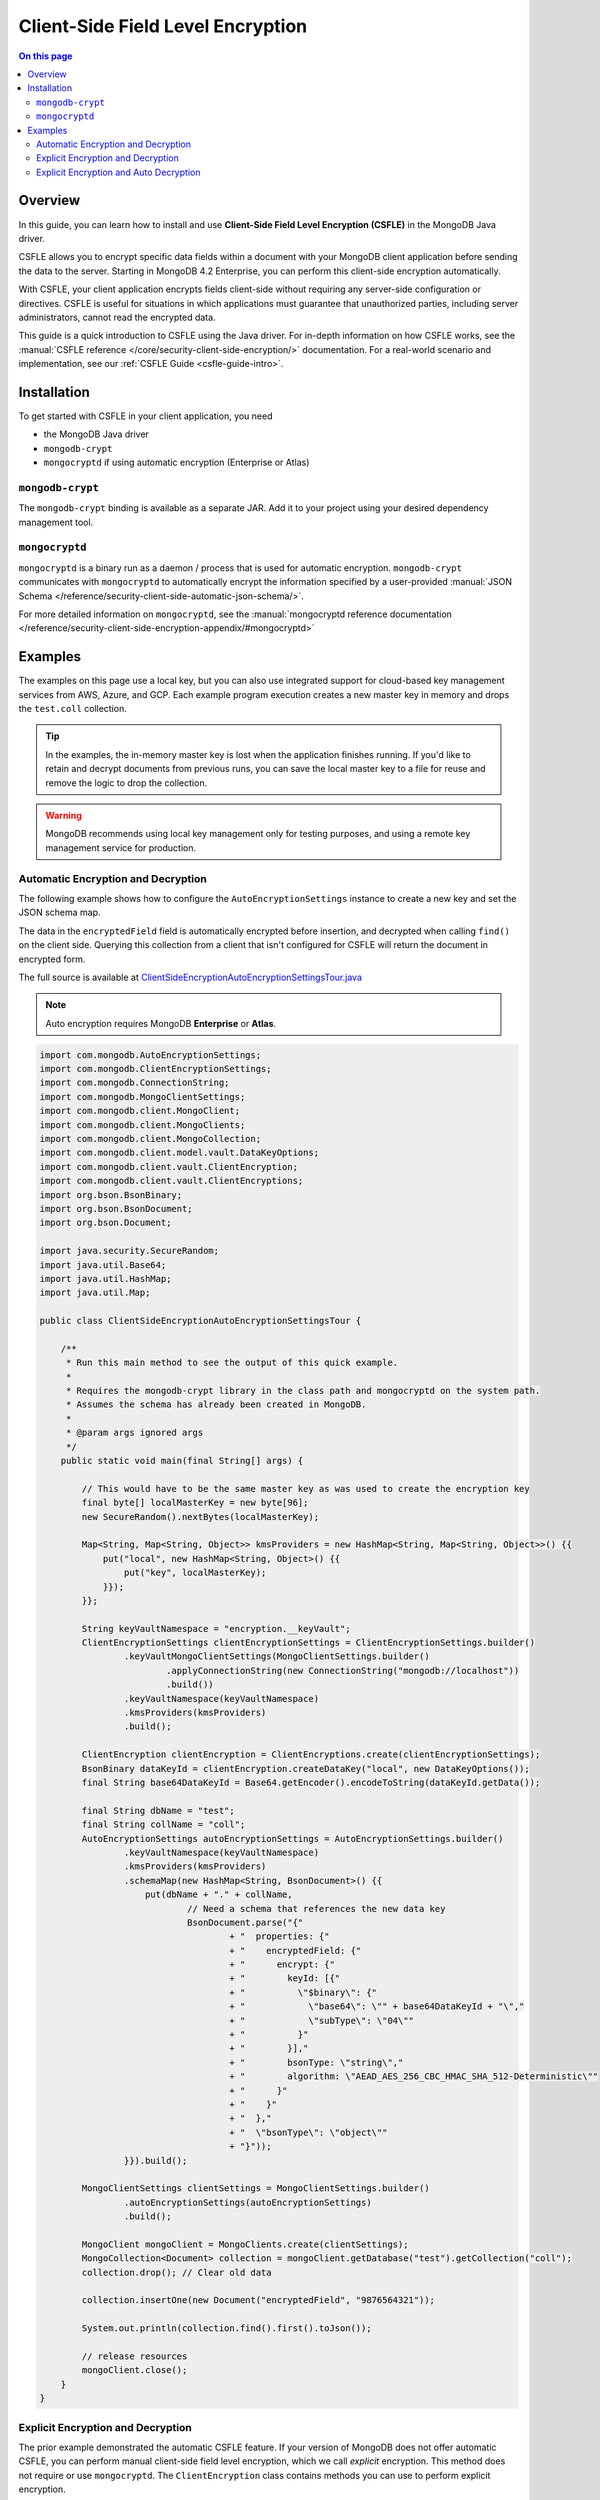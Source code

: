 ==================================
Client-Side Field Level Encryption
==================================

.. default-domain:: mongodb

.. contents:: On this page
   :local:
   :backlinks: none
   :depth: 2
   :class: singlecol

Overview
--------

In this guide, you can learn how to install and use **Client-Side Field
Level Encryption (CSFLE)** in the MongoDB Java driver.

CSFLE allows you to encrypt specific data fields within a document with
your MongoDB client application before sending the data to the server.
Starting in MongoDB 4.2 Enterprise, you can perform this client-side encryption automatically.

With CSFLE, your client application encrypts fields client-side without requiring any server-side configuration or
directives. CSFLE is useful for situations in which applications must guarantee that unauthorized parties, including
server administrators, cannot read the encrypted data.

This guide is a quick introduction to CSFLE using the Java driver. For in-depth information on how CSFLE works, see
the :manual:`CSFLE reference </core/security-client-side-encryption/>` documentation. For a real-world scenario and
implementation, see our :ref:`CSFLE Guide <csfle-guide-intro>`.

Installation
------------

To get started with CSFLE in your client application, you need

- the MongoDB Java driver
- ``mongodb-crypt``
- ``mongocryptd`` if using automatic encryption (Enterprise or Atlas)

``mongodb-crypt``
~~~~~~~~~~~~~~~~~

The ``mongodb-crypt`` binding is available as a separate JAR. Add it to your project using your desired dependency
management tool.

.. tabs::

   .. tab:: Maven
      :tabid: maven

      .. include:: /includes/fundamentals/code-snippets/libmongocrypt-maven-versioned.rst

   .. tab:: Gradle
      :tabid: gradle

      .. include:: /includes/fundamentals/code-snippets/libmongocrypt-gradle-versioned.rst


``mongocryptd``
~~~~~~~~~~~~~~~

``mongocryptd`` is a binary run as a daemon / process that is used for automatic encryption.
``mongodb-crypt`` communicates with ``mongocryptd`` to automatically encrypt the information specified by a user-provided
:manual:`JSON Schema </reference/security-client-side-automatic-json-schema/>`.

For more detailed information on ``mongocryptd``, see the
:manual:`mongocryptd reference documentation </reference/security-client-side-encryption-appendix/#mongocryptd>`


Examples
--------

The examples on this page use a local key, but you can also use integrated support for cloud-based key management
services from AWS, Azure, and GCP. Each example program execution creates a new master key in memory and drops the
``test.coll`` collection.

.. tip::

   In the examples, the in-memory master key is lost when the application finishes running. If you'd like to retain
   and decrypt documents from previous runs, you can save the local master key to a file for reuse and remove the logic
   to drop the collection.

.. warning::

   MongoDB recommends using local key management only for testing purposes, and using a remote key management service
   for production.

.. _auto-encryption-decryption-kotlin:

Automatic Encryption and Decryption
~~~~~~~~~~~~~~~~~~~~~~~~~~~~~~~~~~~

The following example shows how to configure the ``AutoEncryptionSettings`` instance to create a new key and set the
JSON schema map.

The data in the ``encryptedField`` field is automatically encrypted before insertion, and decrypted when calling ``find()``
on the client side. Querying this collection from a client that isn't configured for CSFLE will return the document in
encrypted form.

The full source is available at
`ClientSideEncryptionAutoEncryptionSettingsTour.java <https://github.com/mongodb/mongo-java-driver/blob/master/driver-sync/src/examples/tour/ClientSideEncryptionAutoEncryptionSettingsTour.java>`_

.. note::

   Auto encryption requires MongoDB **Enterprise** or **Atlas**.

.. code-block:: java

   import com.mongodb.AutoEncryptionSettings;
   import com.mongodb.ClientEncryptionSettings;
   import com.mongodb.ConnectionString;
   import com.mongodb.MongoClientSettings;
   import com.mongodb.client.MongoClient;
   import com.mongodb.client.MongoClients;
   import com.mongodb.client.MongoCollection;
   import com.mongodb.client.model.vault.DataKeyOptions;
   import com.mongodb.client.vault.ClientEncryption;
   import com.mongodb.client.vault.ClientEncryptions;
   import org.bson.BsonBinary;
   import org.bson.BsonDocument;
   import org.bson.Document;

   import java.security.SecureRandom;
   import java.util.Base64;
   import java.util.HashMap;
   import java.util.Map;

   public class ClientSideEncryptionAutoEncryptionSettingsTour {

       /**
        * Run this main method to see the output of this quick example.
        *
        * Requires the mongodb-crypt library in the class path and mongocryptd on the system path.
        * Assumes the schema has already been created in MongoDB.
        *
        * @param args ignored args
        */
       public static void main(final String[] args) {

           // This would have to be the same master key as was used to create the encryption key
           final byte[] localMasterKey = new byte[96];
           new SecureRandom().nextBytes(localMasterKey);

           Map<String, Map<String, Object>> kmsProviders = new HashMap<String, Map<String, Object>>() {{
               put("local", new HashMap<String, Object>() {{
                   put("key", localMasterKey);
               }});
           }};

           String keyVaultNamespace = "encryption.__keyVault";
           ClientEncryptionSettings clientEncryptionSettings = ClientEncryptionSettings.builder()
                   .keyVaultMongoClientSettings(MongoClientSettings.builder()
                           .applyConnectionString(new ConnectionString("mongodb://localhost"))
                           .build())
                   .keyVaultNamespace(keyVaultNamespace)
                   .kmsProviders(kmsProviders)
                   .build();

           ClientEncryption clientEncryption = ClientEncryptions.create(clientEncryptionSettings);
           BsonBinary dataKeyId = clientEncryption.createDataKey("local", new DataKeyOptions());
           final String base64DataKeyId = Base64.getEncoder().encodeToString(dataKeyId.getData());

           final String dbName = "test";
           final String collName = "coll";
           AutoEncryptionSettings autoEncryptionSettings = AutoEncryptionSettings.builder()
                   .keyVaultNamespace(keyVaultNamespace)
                   .kmsProviders(kmsProviders)
                   .schemaMap(new HashMap<String, BsonDocument>() {{
                       put(dbName + "." + collName,
                               // Need a schema that references the new data key
                               BsonDocument.parse("{"
                                       + "  properties: {"
                                       + "    encryptedField: {"
                                       + "      encrypt: {"
                                       + "        keyId: [{"
                                       + "          \"$binary\": {"
                                       + "            \"base64\": \"" + base64DataKeyId + "\","
                                       + "            \"subType\": \"04\""
                                       + "          }"
                                       + "        }],"
                                       + "        bsonType: \"string\","
                                       + "        algorithm: \"AEAD_AES_256_CBC_HMAC_SHA_512-Deterministic\""
                                       + "      }"
                                       + "    }"
                                       + "  },"
                                       + "  \"bsonType\": \"object\""
                                       + "}"));
                   }}).build();

           MongoClientSettings clientSettings = MongoClientSettings.builder()
                   .autoEncryptionSettings(autoEncryptionSettings)
                   .build();

           MongoClient mongoClient = MongoClients.create(clientSettings);
           MongoCollection<Document> collection = mongoClient.getDatabase("test").getCollection("coll");
           collection.drop(); // Clear old data

           collection.insertOne(new Document("encryptedField", "9876564321"));

           System.out.println(collection.find().first().toJson());

           // release resources
           mongoClient.close();
       }
   }

Explicit Encryption and Decryption
~~~~~~~~~~~~~~~~~~~~~~~~~~~~~~~~~~

The prior example demonstrated the automatic CSFLE feature. If your version of MongoDB does not offer automatic CSFLE,
you can perform manual client-side field level encryption, which we call *explicit* encryption. This method does not
require or use ``mongocryptd``. The ``ClientEncryption`` class contains methods you can use to perform explicit
encryption.

This example prints out the document in encrypted form, and prints out the explicitly decrypted field value to demonstrate
functionality.

The full source is available from
`ClientSideEncryptionExplicitEncryptionAndDecryptionTour.java <https://github.com/mongodb/mongo-java-driver/tree/master/driver-sync/src/examples/tour/ClientSideEncryptionExplicitEncryptionAndDecryptionTour.java>`_

.. code-block:: java

   // This would have to be the same master key as was used to create the encryption key
   final byte[] localMasterKey = new byte[96];
   new SecureRandom().nextBytes(localMasterKey);

   Map<String, Map<String, Object>> kmsProviders = new HashMap<String, Map<String, Object>>() {{
       put("local", new HashMap<String, Object>() {{
           put("key", localMasterKey);
       }});
   }};

   MongoClientSettings clientSettings = MongoClientSettings.builder().build();
   MongoClient mongoClient = MongoClients.create(clientSettings);

   // Set up the key vault for this example
   MongoNamespace keyVaultNamespace = new MongoNamespace("encryption.testKeyVault");
   MongoCollection<Document> keyVaultCollection = mongoClient
       .getDatabase(keyVaultNamespace.getDatabaseName())
       .getCollection(keyVaultNamespace.getCollectionName());
   keyVaultCollection.drop();

   // Ensure that two data keys cannot share the same keyAltName.
   keyVaultCollection.createIndex(Indexes.ascending("keyAltNames"),
           new IndexOptions().unique(true)
              .partialFilterExpression(Filters.exists("keyAltNames")));

   MongoCollection<Document> collection = mongoClient.getDatabase("test").getCollection("coll");
   collection.drop(); // Clear old data

   // Create the ClientEncryption instance
   ClientEncryptionSettings clientEncryptionSettings = ClientEncryptionSettings.builder()
           .keyVaultMongoClientSettings(MongoClientSettings.builder()
                   .applyConnectionString(new ConnectionString("mongodb://localhost"))
                   .build())
           .keyVaultNamespace(keyVaultNamespace.getFullName())
           .kmsProviders(kmsProviders)
           .build();

   ClientEncryption clientEncryption = ClientEncryptions.create(clientEncryptionSettings);

   BsonBinary dataKeyId = clientEncryption.createDataKey("local", new DataKeyOptions());

   // Explicitly encrypt a field
   BsonBinary encryptedFieldValue = clientEncryption.encrypt(new BsonString("123456789"),
           new EncryptOptions("AEAD_AES_256_CBC_HMAC_SHA_512-Deterministic").keyId(dataKeyId));

   collection.insertOne(new Document("encryptedField", encryptedFieldValue));

   Document doc = collection.find().first();
   System.out.println(doc.toJson());

   // Explicitly decrypt the field
   System.out.println(
       clientEncryption.decrypt(new BsonBinary(doc.get("encryptedField", Binary.class).getData()))
   );

Explicit Encryption and Auto Decryption
~~~~~~~~~~~~~~~~~~~~~~~~~~~~~~~~~~~~~~~

Although automatic encryption requires MongoDB Enterprise or MongoDB Atlas, automatic decryption is
available in all MongoDB versions greater than or equal to 4.2.

To configure automatic decryption, set ``bypassAutoEncryption(true)`` in the ``autoEncryptionSettings`` builder.

The following example prints the inserted document out in unencrypted form. The document is automatically decrypted
because ``autoEncryptionSettings`` have been configured.

The full source is available at
`ClientSideEncryptionExplicitEncryptionOnlyTour.java <https://github.com/mongodb/mongo-java-driver/blob/master/driver-sync/src/examples/tour/ClientSideEncryptionExplicitEncryptionOnlyTour.java>`_.


.. code-block:: java
   :emphasize-lines: 3

   ...
   MongoClientSettings clientSettings = MongoClientSettings.builder()
       .autoEncryptionSettings(AutoEncryptionSettings.builder()
               .keyVaultNamespace(keyVaultNamespace.getFullName())
               .kmsProviders(kmsProviders)
               .bypassAutoEncryption(true)
               .build())
       .build();
   MongoClient mongoClient = MongoClients.create(clientSettings);
   ...

   // Explicitly encrypt a field
   BsonBinary encryptedFieldValue = clientEncryption.encrypt(new BsonString("123456789"),
           new EncryptOptions("AEAD_AES_256_CBC_HMAC_SHA_512-Deterministic").keyId(dataKeyId));

   collection.insertOne(new Document("encryptedField", encryptedFieldValue));

   // Automatically decrypts the encrypted field.
   System.out.println(collection.find().first().toJson());
